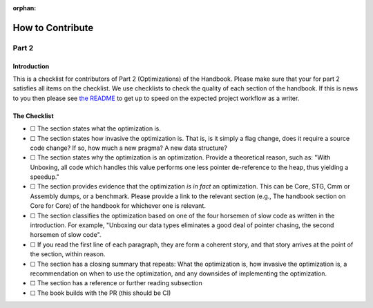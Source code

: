 :orphan:

=================
How to Contribute
=================
------
Part 2
------

Introduction
============

This is a checklist for contributors of Part 2 (Optimizations) of the Handbook.
Please make sure that your for part 2 satisfies all items on the checklist. We
use checklists to check the quality of each section of the handbook. If this is
news to you then please see `the README
<https://github.com/input-output-hk/hs-opt-handbook.github.io/tree/main/Contributing>`_
to get up to speed on the expected project workflow as a writer.

The Checklist
=============

- ☐ The section states what the optimization is.
- ☐ The section states how invasive the optimization is. That is, is it simply a
  flag change, does it require a source code change? If so, how much a new
  pragma? A new data structure?
- ☐ The section states why the optimization is an optimization. Provide a
  theoretical reason, such as: "With Unboxing, all code which handles this value
  performs one less pointer de-reference to the heap, thus yielding a speedup."
- ☐ The section provides evidence that the optimization *is in fact* an
  optimization. This can be Core, STG, Cmm or Assembly dumps, or a benchmark.
  Please provide a link to the relevant section (e.g., The handbook section on
  Core for Core) of the handbook for whichever one is relevant.
- ☐ The section classifies the optimization based on one of the four horsemen of
  slow code as written in the introduction. For example, "Unboxing our data
  types eliminates a good deal of pointer chasing, the second horsemen of slow
  code".
- ☐ If you read the first line of each paragraph, they are form a coherent
  story, and that story arrives at the point of the section, within reason.
- ☐ The section has a closing summary that repeats: What the optimization is,
  how invasive the optimization is, a recommendation on when to use the
  optimization, and any downsides of implementing the optimization.
- ☐ The section has a reference or further reading subsection
- ☐ The book builds with the PR (this should be CI)
